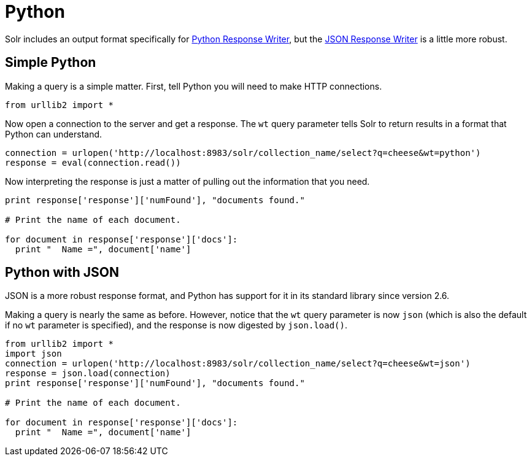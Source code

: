 = Python
// Licensed to the Apache Software Foundation (ASF) under one
// or more contributor license agreements.  See the NOTICE file
// distributed with this work for additional information
// regarding copyright ownership.  The ASF licenses this file
// to you under the Apache License, Version 2.0 (the
// "License"); you may not use this file except in compliance
// with the License.  You may obtain a copy of the License at
//
//   http://www.apache.org/licenses/LICENSE-2.0
//
// Unless required by applicable law or agreed to in writing,
// software distributed under the License is distributed on an
// "AS IS" BASIS, WITHOUT WARRANTIES OR CONDITIONS OF ANY
// KIND, either express or implied.  See the License for the
// specific language governing permissions and limitations
// under the License.

Solr includes an output format specifically for xref:query-guide:response-writers.adoc#python-response-writer[Python Response Writer], but the xref:query-guide:response-writers.adoc#json-response-writer[JSON Response Writer] is a little more robust.

== Simple Python

Making a query is a simple matter.
First, tell Python you will need to make HTTP connections.

[source,python]
----
from urllib2 import *
----

Now open a connection to the server and get a response.
The `wt` query parameter tells Solr to return results in a format that Python can understand.

[source,python]
----
connection = urlopen('http://localhost:8983/solr/collection_name/select?q=cheese&wt=python')
response = eval(connection.read())
----

Now interpreting the response is just a matter of pulling out the information that you need.

[source,python]
----
print response['response']['numFound'], "documents found."

# Print the name of each document.

for document in response['response']['docs']:
  print "  Name =", document['name']
----

== Python with JSON

JSON is a more robust response format, and Python has support for it in its standard library since version 2.6.

Making a query is nearly the same as before.
However, notice that the `wt` query parameter is now `json` (which is also the default if no `wt` parameter is specified), and the response is now digested by `json.load()`.

[source,python]
----
from urllib2 import *
import json
connection = urlopen('http://localhost:8983/solr/collection_name/select?q=cheese&wt=json')
response = json.load(connection)
print response['response']['numFound'], "documents found."

# Print the name of each document.

for document in response['response']['docs']:
  print "  Name =", document['name']
----
